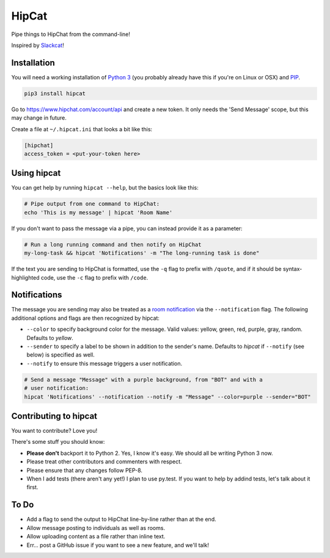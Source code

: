 HipCat
======

Pipe things to HipChat from the command-line!

Inspired by `Slackcat <https://github.com/rlister/slackcat>`__!

Installation
------------

You will need a working installation of `Python
3 <https://www.python.org/>`__ (you probably already have this if you're
on Linux or OSX) and
`PIP <https://pip.pypa.io/en/stable/installing/>`__.

.. code:: bash

    pip3 install hipcat

Go to https://www.hipchat.com/account/api and create a new token. It
only needs the 'Send Message' scope, but this may change in future.

Create a file at ``~/.hipcat.ini`` that looks a bit like this:

.. code:: ini

    [hipchat]
    access_token = <put-your-token here>

Using hipcat
------------

You can get help by running ``hipcat --help``, but the basics look like
this:

.. code:: bash

    # Pipe output from one command to HipChat:
    echo 'This is my message' | hipcat 'Room Name'

If you don't want to pass the message via a pipe, you can instead
provide it as a parameter:

.. code:: bash

    # Run a long running command and then notify on HipChat
    my-long-task && hipcat 'Notifications' -m "The long-running task is done"

If the text you are sending to HipChat is formatted, use the ``-q`` flag
to prefix with ``/quote``, and if it should be syntax-highlighted code,
use the ``-c`` flag to prefix with ``/code``.

Notifications
-------------

The message you are sending may also be treated as a `room
notification <https://www.hipchat.com/docs/apiv2/method/send_room_notification>`__
via the ``--notification`` flag. The following additional options and
flags are then recognized by hipcat:

-  ``--color`` to specify background color for the message. Valid
   values: yellow, green, red, purple, gray, random. Defaults to
   *yellow*.
-  ``--sender`` to specify a label to be shown in addition to the
   sender's name. Defaults to *hipcat* if ``--notify`` (see below) is
   specified as well.
-  ``--notify`` to ensure this message triggers a user notification.

.. code:: bash

    # Send a message "Message" with a purple background, from "BOT" and with a
    # user notification:
    hipcat 'Notifications' --notification --notify -m "Message" --color=purple --sender="BOT"

Contributing to hipcat
----------------------

You want to contribute? Love you!

There's some stuff you should know:

-  **Please don't** backport it to Python 2. Yes, I know it's easy. We
   should all be writing Python 3 now.
-  Please treat other contributors and commenters with respect.
-  Please ensure that any changes follow PEP-8.
-  When I add tests (there aren't any yet!) I plan to use py.test. If
   you want to help by addind tests, let's talk about it first.

To Do
-----

-  Add a flag to send the output to HipChat line-by-line rather than at
   the end.
-  Allow message posting to individuals as well as rooms.
-  Allow uploading content as a file rather than inline text.
-  Err... post a GitHub issue if you want to see a new feature, and
   we'll talk!


